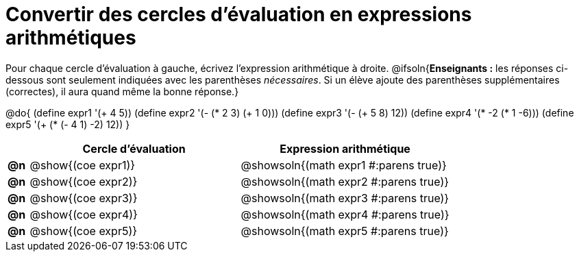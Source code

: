 = Convertir des cercles d'évaluation en expressions arithmétiques

Pour chaque cercle d'évaluation à gauche, écrivez l’expression arithmétique à droite.
@ifsoln{*Enseignants :* les réponses ci-dessous sont seulement indiquées avec les
parenthèses _nécessaires_. Si un élève ajoute des parenthèses supplémentaires (correctes), il aura quand même la bonne réponse.}

@do{
 (define expr1 '(+ 4 5))
 (define expr2 '(- (* 2 3) (+ 1 0)))
 (define expr3 '(- (+ 5 8) 12))
 (define expr4 '(* -2 (* 1 -6)))
 (define expr5 '(+ (* (- 4 1) -2) 12))
}

[cols=".^1a,^.^10a,^.^10a",options="header",stripes="none"]
|===
|	| Cercle d'évaluation | Expression arithmétique
|*@n*| @show{(coe expr1)} | @showsoln{(math expr1 #:parens true)}
|*@n*| @show{(coe expr2)} | @showsoln{(math expr2 #:parens true)}
|*@n*| @show{(coe expr3)} | @showsoln{(math expr3 #:parens true)}
|*@n*| @show{(coe expr4)} | @showsoln{(math expr4 #:parens true)}
|*@n*| @show{(coe expr5)} | @showsoln{(math expr5 #:parens true)}
|===
